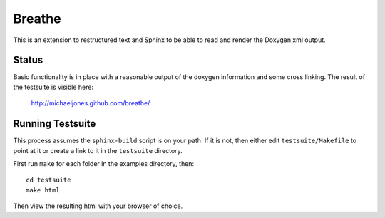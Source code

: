 
Breathe
=======

This is an extension to restructured text and Sphinx to be able to read and
render the Doxygen xml output.

Status
------

Basic functionality is in place with a reasonable output of the doxygen
information and some cross linking. The result of the testsuite is visible
here:

   http://michaeljones.github.com/breathe/

Running Testsuite
-----------------

This process assumes the ``sphinx-build`` script is on your path. If it is not,
then either edit ``testsuite/Makefile`` to point at it or create a link to it in
the ``testsuite`` directory.

First run ``make`` for each folder in the examples directory, then::

   cd testsuite
   make html

Then view the resulting html with your browser of choice.



